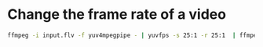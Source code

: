 #+STARTUP: content
#+OPTIONS: num:nil
#+OPTIONS: author:nil

* Change the frame rate of a video

#+BEGIN_SRC sh
ffmpeg -i input.flv -f yuv4mpegpipe - | yuvfps -s 25:1 -r 25:1  | ffmpeg -f yuv4mpegpipe -i - -b 28800k -y output25fps.avi
#+END_SRC


